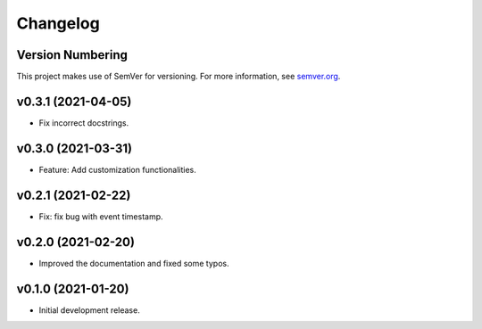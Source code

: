 Changelog
=========

Version Numbering
-----------------

This project makes use of SemVer for versioning. For more information, see `semver.org <https://semver.org/>`_.

v0.3.1 (2021-04-05)
-------------------

- Fix incorrect docstrings.

v0.3.0 (2021-03-31)
-------------------

- Feature: Add customization functionalities.

v0.2.1 (2021-02-22)
-------------------

- Fix: fix bug with event timestamp.

v0.2.0 (2021-02-20)
-------------------

- Improved the documentation and fixed some typos.

v0.1.0 (2021-01-20)
-------------------

- Initial development release.